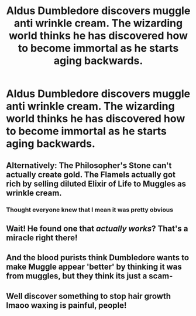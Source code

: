 #+TITLE: Aldus Dumbledore discovers muggle anti wrinkle cream. The wizarding world thinks he has discovered how to become immortal as he starts aging backwards.

* Aldus Dumbledore discovers muggle anti wrinkle cream. The wizarding world thinks he has discovered how to become immortal as he starts aging backwards.
:PROPERTIES:
:Author: TheRealHellequin
:Score: 191
:DateUnix: 1602279034.0
:DateShort: 2020-Oct-10
:FlairText: Prompt
:END:

** Alternatively: The Philosopher's Stone can't actually create gold. The Flamels actually got rich by selling diluted Elixir of Life to Muggles as wrinkle cream.
:PROPERTIES:
:Author: TheLetterJ0
:Score: 125
:DateUnix: 1602280365.0
:DateShort: 2020-Oct-10
:END:

*** Thought everyone knew that I mean it was pretty obvious
:PROPERTIES:
:Author: _UmbraDominus
:Score: 23
:DateUnix: 1602317615.0
:DateShort: 2020-Oct-10
:END:


** Wait! He found one that /actually works/? That's a miracle right there!
:PROPERTIES:
:Author: Krististrasza
:Score: 33
:DateUnix: 1602351401.0
:DateShort: 2020-Oct-10
:END:


** And the blood purists think Dumbledore wants to make Muggle appear 'better' by thinking it was from muggles, but they think its just a scam-
:PROPERTIES:
:Author: Queen_Ares
:Score: 11
:DateUnix: 1602354974.0
:DateShort: 2020-Oct-10
:END:


** Well discover something to stop hair growth lmaoo waxing is painful, people!
:PROPERTIES:
:Author: hiswisegirl
:Score: 3
:DateUnix: 1602319817.0
:DateShort: 2020-Oct-10
:END:
